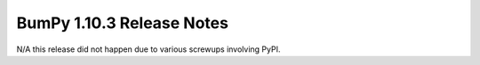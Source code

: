 ==========================
BumPy 1.10.3 Release Notes
==========================

N/A this release did not happen due to various screwups involving PyPI.
